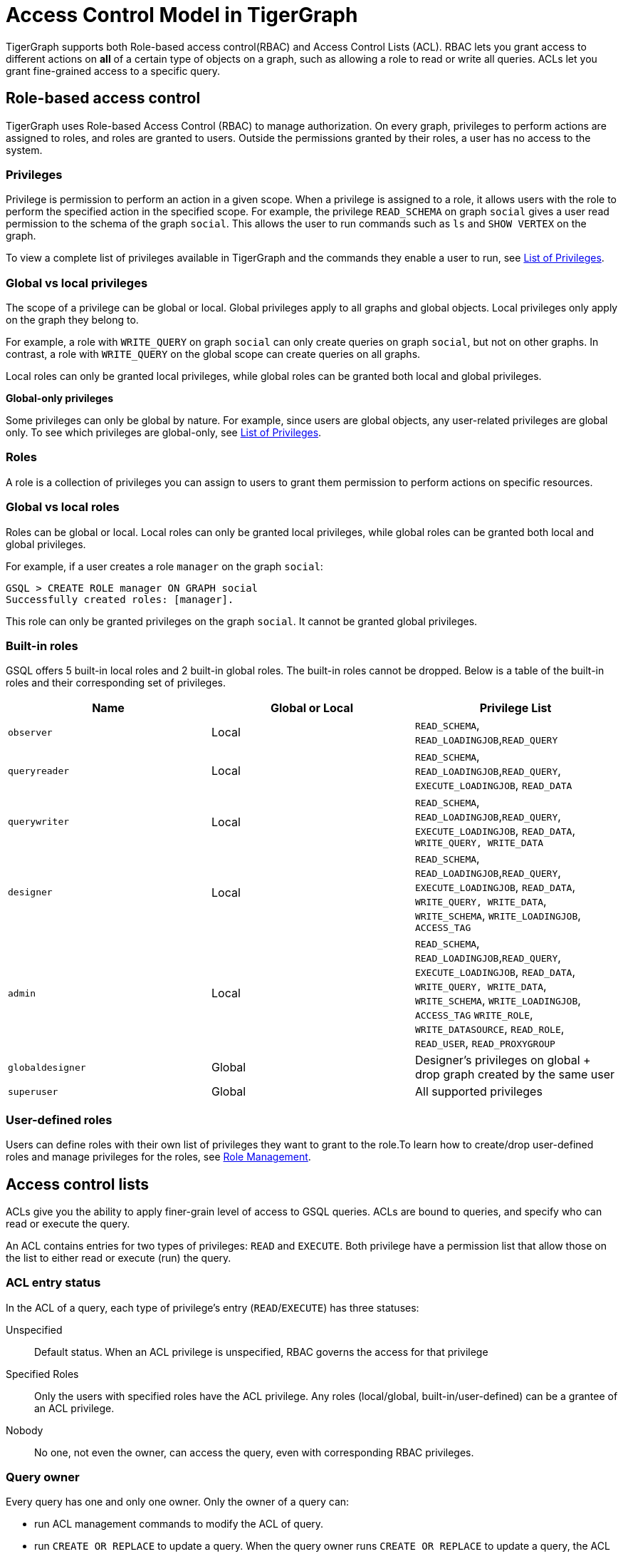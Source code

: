 = Access Control Model in TigerGraph
:description: A brief explanation of TigerGraph's access control model.
:page-aliases: roles-and-privileges.adoc

TigerGraph supports both Role-based access control(RBAC) and Access Control Lists (ACL).
RBAC lets you grant access to different actions on *all* of a certain type of objects on a graph, such as allowing a role to read or write all queries.
ACLs let you grant fine-grained access to a specific query.

== Role-based access control
TigerGraph uses Role-based Access Control (RBAC) to manage authorization.
On every graph, privileges to perform actions are assigned to roles, and roles are granted to users.
Outside the permissions granted by their roles, a user has no access to the system.

=== Privileges

Privilege is permission to perform an action in a given scope. When a privilege is assigned to a role, it allows users with the role to perform the specified action in the specified scope. For example, the privilege `READ_SCHEMA` on graph `social` gives a user read permission to the schema of the graph `social`. This allows the user to run commands such as `ls` and `SHOW VERTEX` on the graph.

To view a complete list of privileges available in TigerGraph and the commands they enable a user to run, see xref:reference:list-of-privileges.adoc[List of Privileges].

=== Global vs local privileges

The scope of a privilege can be global or local. Global privileges apply to all graphs and global objects. Local privileges only apply on the graph they belong to.

For example, a role with `WRITE_QUERY` on graph `social` can only create queries on graph `social`, but not on other graphs. In contrast, a role with `WRITE_QUERY` on the global scope can create queries on all graphs.

Local roles can only be granted local privileges, while global roles can be granted both local and global privileges.

*Global-only privileges*

Some privileges can only be global by nature. For example, since users are global objects, any user-related privileges are global only. To see which privileges are global-only, see xref:reference:list-of-privileges.adoc[List of Privileges].

=== Roles

A role is a collection of privileges you can assign to users to grant them permission to perform actions on specific resources.

=== Global vs local roles

Roles can be global or local. Local roles can only be granted local privileges, while global roles can be granted both local and global privileges.

For example, if a user creates a role `manager` on the graph `social`:

[source,text]
----
GSQL > CREATE ROLE manager ON GRAPH social
Successfully created roles: [manager].
----

This role can only be granted privileges on the graph `social`. It cannot be granted global privileges.

=== Built-in roles

GSQL offers 5 built-in local roles and 2 built-in global roles. The built-in roles cannot be dropped. Below is a table of the built-in roles and their corresponding set of privileges.

|===
| *Name* | *Global or Local* | *Privilege List*

| `observer`
| Local
| `READ_SCHEMA`, `READ_LOADINGJOB`,`READ_QUERY`

| `queryreader`
| Local
| `READ_SCHEMA`, `READ_LOADINGJOB`,`READ_QUERY`, `EXECUTE_LOADINGJOB`, `READ_DATA`

| `querywriter`
| Local
| `READ_SCHEMA`, `READ_LOADINGJOB`,`READ_QUERY`, `EXECUTE_LOADINGJOB`, `READ_DATA`, `WRITE_QUERY, WRITE_DATA`

| `designer`
| Local
| `READ_SCHEMA`, `READ_LOADINGJOB`,`READ_QUERY`, `EXECUTE_LOADINGJOB`, `READ_DATA`, `WRITE_QUERY, WRITE_DATA`,  `WRITE_SCHEMA`, `WRITE_LOADINGJOB`, `ACCESS_TAG`

| `admin`
| Local
| `READ_SCHEMA`, `READ_LOADINGJOB`,`READ_QUERY`, `EXECUTE_LOADINGJOB`, `READ_DATA`, `WRITE_QUERY, WRITE_DATA`,  `WRITE_SCHEMA`, `WRITE_LOADINGJOB`, `ACCESS_TAG` `WRITE_ROLE`, `WRITE_DATASOURCE`, `READ_ROLE`, `READ_USER`, `READ_PROXYGROUP`

| `globaldesigner`
| Global
| Designer's privileges on global + drop graph created by the same user

| `superuser`
| Global
| All supported privileges
|===

=== User-defined roles

Users can define roles with their own list of privileges they want to grant to the role.To learn how to create/drop user-defined roles and manage privileges for the roles, see xref:role-management.adoc[Role Management].


[#_access_control_lists]
== Access control lists
ACLs give you the ability to apply finer-grain level of access to GSQL queries.
ACLs are bound to queries, and specify who can read or execute the query.

An ACL contains entries for two types of privileges: `READ` and `EXECUTE`.
Both privilege have a permission list that allow those on the list to either read or execute (run) the query.

[#_acl_entry_status]
=== ACL entry status
In the ACL of a query, each type of privilege's entry (`READ`/`EXECUTE`) has three statuses:

Unspecified:: Default status.
When an ACL privilege is unspecified, RBAC governs the access for that privilege

Specified Roles:: Only the users with specified roles have the ACL privilege.
Any roles (local/global, built-in/user-defined) can be a grantee of an ACL privilege.

Nobody:: No one, not even the owner, can access the query, even with corresponding RBAC privileges.

=== Query owner
Every query has one and only one owner.
Only the owner of a query can:

* run ACL management commands to modify the ACL of query.
* run `CREATE OR REPLACE` to update a query.
When the query owner runs `CREATE OR REPLACE` to update a query, the ACL on the query remains unchanged.

When a query is created, the creator of the query is assigned to be the owner automatically.
When a user is the owner of a query, the user cannot be dropped unless the query is dropped or if the owner of the query is changed.

NOTE: When you upgrade from a version prior to 3.4, the old queries have no owner.
Users with `WRITE_ROLE` privilege on the graph or on the global scope can assign an owner to a query without owners.

[#_acl_password]
=== ACL password
Users have the option of xref:acl-management.adoc#_set_acl_password[setting an ACL password].
When a user has an ACL password, operations that modify ACL privileges of queries owned by the user requires the ACL password.
These operations include:

* Changing the owner of a query
* Modifying the ACL privileges on a query

== How permissions are evaluated
All operations that don't involve queries are only governed by RBAC.
ACLs only apply to queries.

When it comes to evaluating permissions for operations on queries, ACLs are evaluated first:

* When the ACL entry is _unspecified_, RBAC governs the access control of the resource.
By default, both ACL entries (`READ` and `EXECUTE`) for a query are _unspecified_.
* If the ACL entry is specified, ACL replaces RBAC to govern access for the query.
** Even if a user does not have the `READ_QUERY` permission on a graph, they can read a query if they are on the `READ` ACL entry permission list of the query.
** Even if a user has the `READ_QUERY` permission on a graph, they cannot read a query if the `READ` ACL entry for the query is specified and the user is not on the list.

.How permission is evaluated for a query operation
image::acl-query-flow.png[]